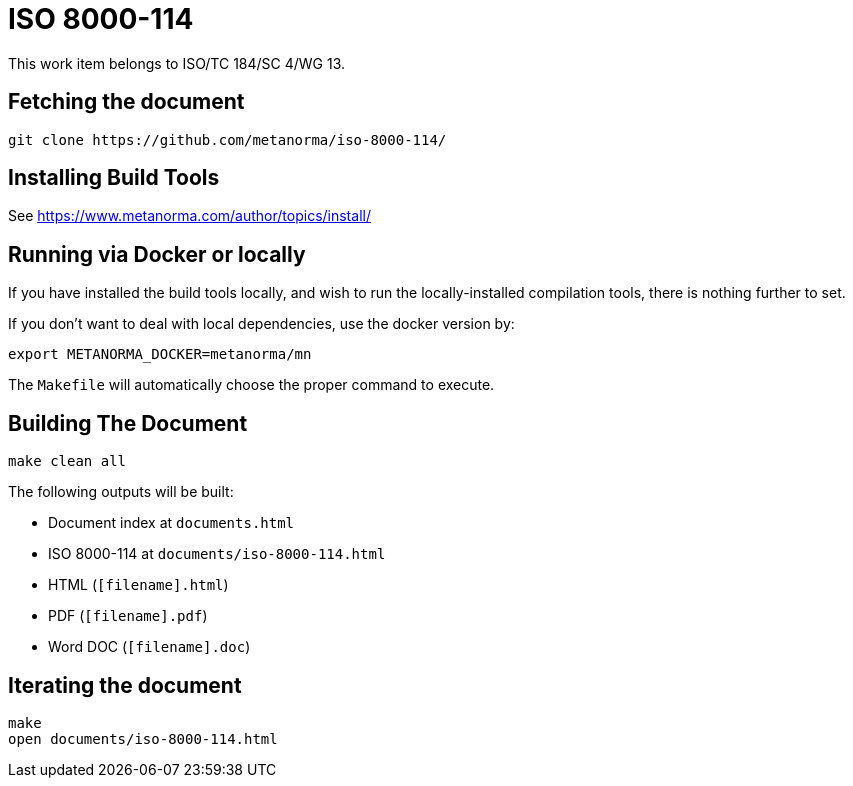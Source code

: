 = ISO 8000-114

This work item belongs to ISO/TC 184/SC 4/WG 13.

//image:https://gitlab.com/metanorma/iso-8000-114/badges/master/pipeline.svg["Build Status (master)", link="https://gitlab.com/metanorma/iso-8000-114/pipelines"]

//This document is available in its rendered forms here:

//* https://metanorma.gitlab.io/iso-8000-114/[ISO 8000-114: STEP Vocabulary]


== Fetching the document

[source,sh]
----
git clone https://github.com/metanorma/iso-8000-114/
----


== Installing Build Tools

See https://www.metanorma.com/author/topics/install/


== Running via Docker or locally

If you have installed the build tools locally, and wish to run the
locally-installed compilation tools, there is nothing further to set.

If you don't want to deal with local dependencies, use the docker
version by:

[source,sh]
----
export METANORMA_DOCKER=metanorma/mn
----

The `Makefile` will automatically choose the proper command to
execute.


== Building The Document

[source,sh]
----
make clean all
----

The following outputs will be built:

* Document index at `documents.html`
* ISO 8000-114 at `documents/iso-8000-114.html`
* HTML (`[filename].html`)
* PDF (`[filename].pdf`)
* Word DOC (`[filename].doc`)


== Iterating the document

[source,sh]
----
make
open documents/iso-8000-114.html
----


